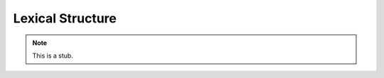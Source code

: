 .. _lexical-structure:

*****************
Lexical Structure
*****************

.. note::
   This is a stub.
